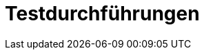 = Testdurchführungen
:numbered:
:imagesdir: ..
:imagesdir: ./img
:imagesoutdir: ./img






